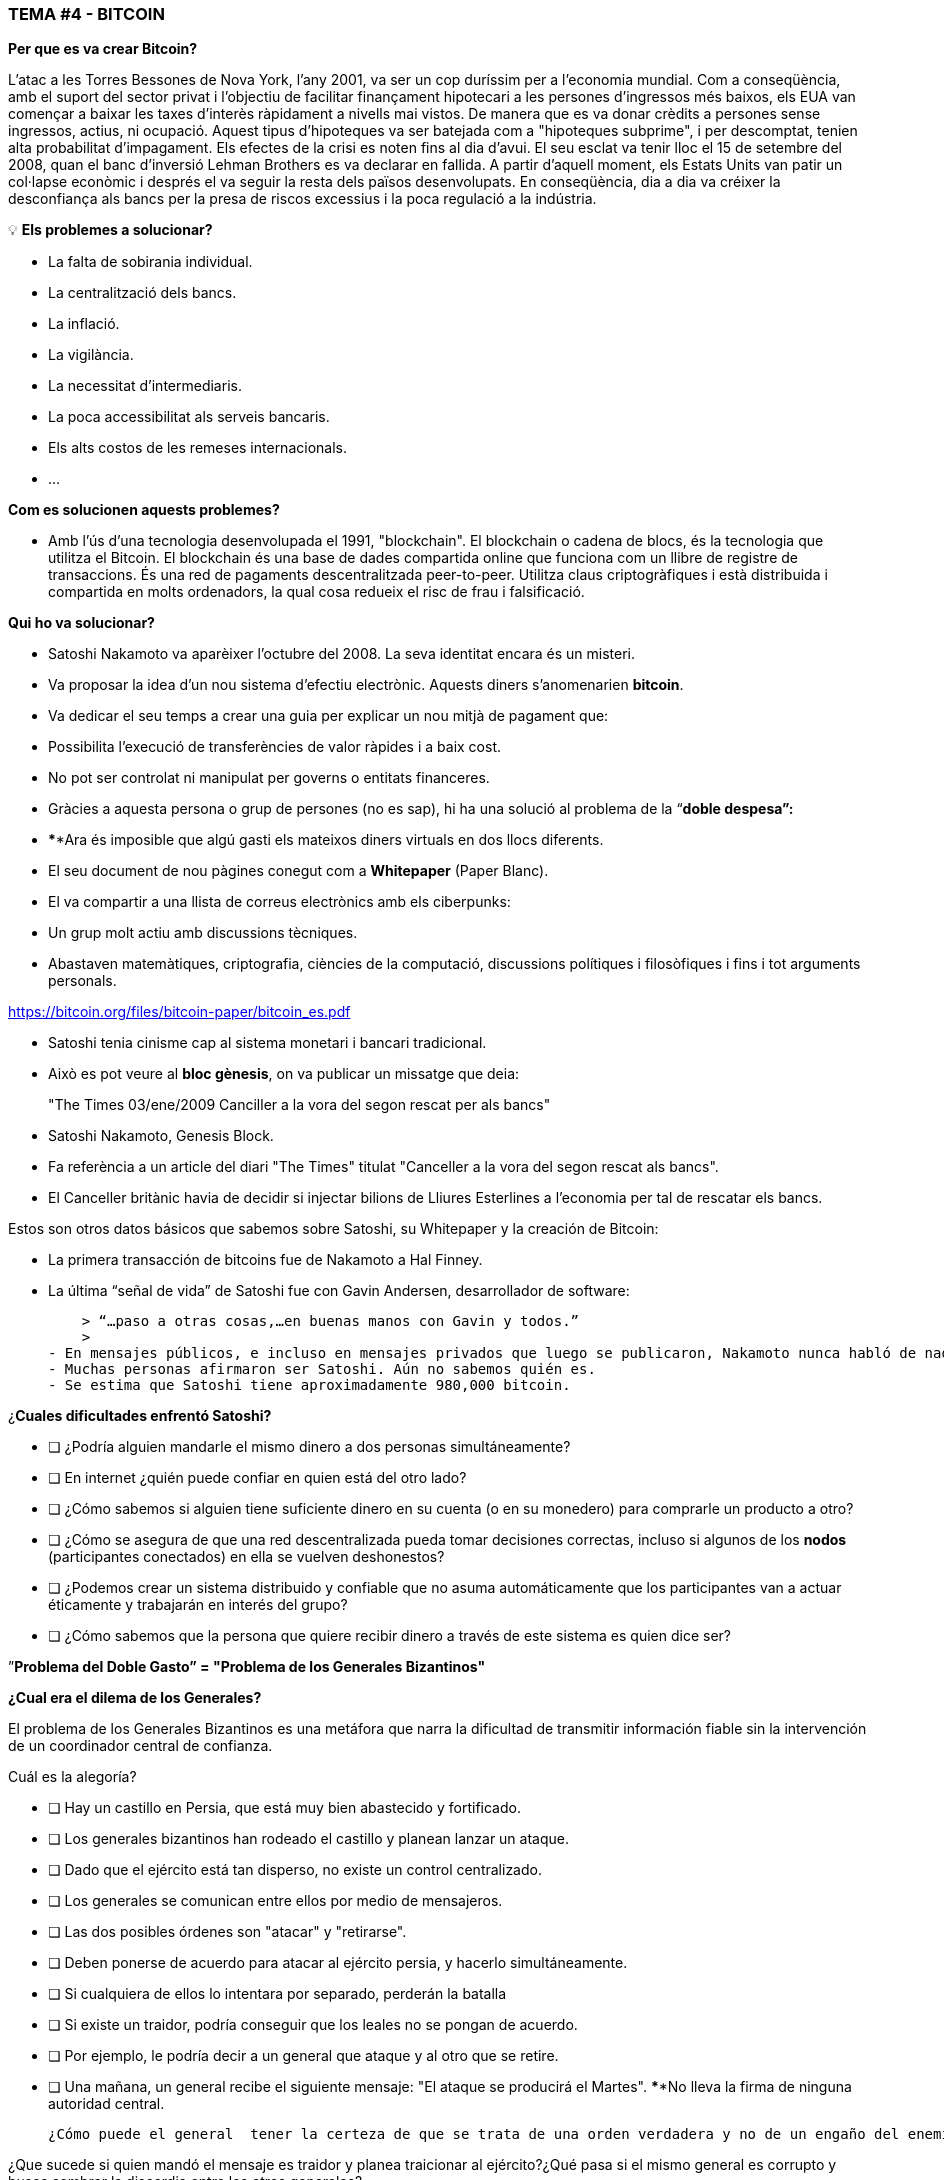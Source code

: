 ### **TEMA #*4* - BITCOIN**

**Per que es va crear Bitcoin?**

L'atac a les Torres Bessones de Nova York, l'any 2001, va ser un cop duríssim per a l'economia mundial. Com a conseqüència, amb el suport del sector privat i l'objectiu de facilitar finançament hipotecari a les persones d'ingressos més baixos, els EUA van començar a baixar les taxes d'interès ràpidament a nivells mai vistos. De manera que es va donar crèdits a persones sense ingressos, actius, ni ocupació. Aquest tipus d'hipoteques va ser batejada com a "hipoteques subprime", i per descomptat, tenien alta probabilitat d'impagament. Els efectes de la crisi es noten fins al dia d'avui. El seu esclat va tenir lloc el 15 de setembre del 2008, quan el banc d'inversió Lehman Brothers es va declarar en fallida. A partir d'aquell moment, els Estats Units van patir un col·lapse econòmic i després el va seguir la resta dels països desenvolupats. En conseqüència, dia a dia va créixer la desconfiança als bancs per la presa de riscos excessius i la poca regulació a la indústria.

 

💡 **Els problemes a solucionar?**

- La falta de sobirania individual.
- La centralització dels bancs.
- La inflació.
- La vigilància.
- La necessitat d'intermediaris.
- La poca accessibilitat als serveis bancaris.
- Els alts costos de les remeses internacionals.
- ... 

**Com es solucionen aquests problemes?** 

- Amb l'ús d'una tecnologia desenvolupada el 1991, "blockchain".
El blockchain o cadena de blocs, és la tecnologia que utilitza el Bitcoin. El blockchain és una base de dades compartida online que funciona com un llibre de registre de transaccions. És una red de pagaments descentralitzada peer-to-peer. Utilitza claus criptogràfiques i està distribuida i compartida en molts ordenadors, la qual cosa redueix el risc de frau i falsificació.

**Qui ho va solucionar?**

- Satoshi Nakamoto va aparèixer l'octubre del 2008. La seva identitat encara és un misteri.
- Va proposar la idea d'un nou sistema d'efectiu electrònic. Aquests diners s'anomenarien **bitcoin**.
- Va dedicar el seu temps a crear una guia per explicar un nou mitjà de pagament que:
    - Possibilita l'execució de transferències de valor ràpides i a baix cost.
    - No pot ser controlat ni manipulat per governs o entitats financeres.
- Gràcies a aquesta persona o grup de persones (no es sap), hi ha una solució al problema de la  “**doble despesa”:**
    - ****Ara és imposible que algú gasti els mateixos diners virtuals en dos llocs diferents.
- El seu document de nou pàgines conegut com a **Whitepaper** (Paper Blanc).
    - El va compartir a una llista de correus electrònics amb els ciberpunks:
        - Un grup molt actiu amb discussions tècniques.
            - Abastaven matemàtiques, criptografia, ciències de la computació, discussions polítiques i filosòfiques i fins i tot arguments personals.

https://bitcoin.org/files/bitcoin-paper/bitcoin_es.pdf

- Satoshi tenia cinisme cap al sistema monetari i bancari tradicional.
    - Això es pot veure al **bloc gènesis**, on va publicar un missatge que deia: 

> "The Times 03/ene/2009 Canciller a la vora del segon rescat per als bancs"
> 

- Satoshi Nakamoto, Genesis Block.  

- Fa referència a un article del diari "The Times" titulat "Canceller a la vora del segon rescat als bancs".
- El Canceller britànic havia de decidir si injectar bilions de Lliures Esterlines a l'economia per tal de rescatar els bancs.

Estos son otros datos básicos que sabemos sobre Satoshi, su Whitepaper y la creación de Bitcoin:

- La primera transacción de bitcoins fue de Nakamoto a Hal Finney.
- La última “señal de vida” de Satoshi fue con Gavin Andersen, desarrollador de software:
    
    > “…paso a otras cosas,…en buenas manos con Gavin y todos.”
    > 
- En mensajes públicos, e incluso en mensajes privados que luego se publicaron, Nakamoto nunca habló de nada personal.  Todo se trataba de bitcoin y su **código**.
- Muchas personas afirmaron ser Satoshi. Aún no sabemos quién es.
- Se estima que Satoshi tiene aproximadamente 980,000 bitcoin.

¿**Cuales dificultades enfrentó Satoshi?**

- [ ]  ¿Podría alguien mandarle el mismo dinero a dos personas simultáneamente?
- [ ]  En internet ¿quién puede confiar en quien está del otro lado?
- [ ]  ¿Cómo sabemos si alguien tiene suficiente dinero en su cuenta (o en su monedero) para comprarle un producto a otro?
- [ ]  ¿Cómo se asegura de que una red descentralizada pueda tomar decisiones correctas, incluso si algunos de los **nodos** (participantes conectados) en ella se vuelven deshonestos?
- [ ]  ¿Podemos crear un sistema distribuido y confiable que no asuma automáticamente que los participantes van a actuar éticamente y trabajarán en interés del grupo?
- [ ]  ¿Cómo sabemos que la persona que quiere recibir dinero a través de este sistema es quien dice ser?

”**Problema del Doble Gasto” = "Problema de los Generales Bizantinos"**

**¿Cual era el dilema de los Generales?**

El problema de los Generales Bizantinos es una metáfora que narra la dificultad de transmitir información fiable sin la intervención de un coordinador central de confianza.

Cuál es la alegoría?

- [ ]  Hay un castillo en Persia, que está muy bien abastecido y fortificado.
- [ ]  Los generales bizantinos han rodeado el castillo y planean lanzar un ataque.
- [ ]  Dado que el ejército está tan disperso, no existe un control centralizado.
- [ ]  Los generales se comunican entre ellos por medio de mensajeros.
- [ ]  Las dos posibles órdenes son "atacar" y "retirarse".
- [ ]  Deben ponerse de acuerdo para atacar al ejército persia, y hacerlo simultáneamente.
- [ ]  Si cualquiera de ellos lo intentara por separado, perderán la batalla
- [ ]  Si existe un traidor, podría conseguir que los leales no se pongan de acuerdo.
    - [ ]  Por ejemplo, le podría decir a un general que ataque y al otro que se retire.
- [ ]  Una mañana, un general  recibe el siguiente mensaje: "El ataque se producirá el Martes". ****No lleva la firma de ninguna autoridad central.


 ¿Cómo puede el general  tener la certeza de que se trata de una orden verdadera y no de un engaño del enemigo transmitiendo información contraria a la estrategia del ejército?

¿Que sucede si quien mandó el mensaje es traidor y planea traicionar al ejército?¿Qué pasa si el mismo general es corrupto y busca sembrar la discordia entre los otros generales?

La solución a este problema se usó originalmente como método para evitar el spam por email. 

¿**Que tiene que ver esto con Bitcoin?**

El problema de los generales bizantinos describe:

- la dificultad que tienen los sistemas descentralizados para ponerse de acuerdo sobre una sola verdad.
- Es el mismo que se tiene cuando se realiza una transferencia de dinero sin un intermediario confiable.
    - Se requiere entonces de una manera de verificar que el mensaje no ha sido modificado, lo cual no se había logrado hasta la aparición de Bitcoin con su mecanismo de **consenso**.
- El uso de la criptografía es esencial en este proceso, pero que es **criptografía**?
    - El arte de crear **mensajes codificados con claves secretas** con el objetivo de que no pueda ser descifrado salvo por la persona a quien está dirigido o que tenga la clave.
- Bitcoin también utiliza un mecanismo de **prueba de trabajo** y una **cadena de bloques** para resolver el problema del “**doble gasto**”.
- Bitcoin logra:

1) transferir un activo digital (o dinero) a otro usuario a través de Internet,

2) de manera que solo el propietario pueda iniciar la operación,

3) únicamente el destinatario pueda recibirlo,

4) todo el mundo pueda validar la transferencia,

5) y esta sea reconocida por todos los participantes,

6) al igual que ser inmutable, o imposible de revertir  o borrar,

7)  todo ello realizado de manera totalmente **distribuida** y **descentralizada**.

En el marco de las cadenas de bloques, cada General es un **nodo en la red**, 

- Los nodos deben llegar a un convenio
    - para determinar el estado actual del registro de contabilidad compartido.
    - Si la mayoría de la **red** en la **blockchain** llega está de acuerdo,
        - modifican los balances de cuentas por pagar y por cobrar de los usuarios,
    - Si una gran mayoría de la red es maliciosa,
        - el sistema es vulnerable a fallas.

### *Introducción al Bitcoin*

Comencemos con un video breve:

¿Qué es Bitcoin y cómo funciona? https://youtu.be/S2HxMK7iO4c

¿Qué es Bitcoin? ¿Qué es bitcoin?…..

Es muchas cosas…. 

- **Dinero**: Una moneda virtual e intangible que cumple las tres funciones del dinero tradicional: una unidad de cuenta, un depósito de valor y un medio de intercambio.
- **Software**: Software que puede descargar y ejecutar en cualquier computador.
    - Un **sistema de pago** sin un banco central o una autoridad única.
- **Red**: Conjunto de personas y computadores trabajando a través del consenso para funcionar sin falla.
    
    
    - Cual es la diferencia entre Bitcoin y bitcoin?
        - Bitcoin con ‘B’ se refiere a la **red** de computadores que trabaja con el mismo programa, mientras *bitcoin* con ‘b’ se refiere a el activo digital ($) que se maneja dentro de la red.  Dicho de otra forma, bitcoin es una unidad de la moneda virtual cifrada mediante criptografía, que nos sirve para intercambiar valor dentro de la red Bitcoin.
    
- Cual es su función principal?
    - Permite la transferencia de pagos persona a persona (P2P), sin intermediarios, de forma económica, y sin barreras internacionales. Almacena valor.
- Que avance tecnológico ha logrado? Porqué  revolucionará la banca?
    - Impide que la gente pueda gastar el mismo dinero dos veces.
    - Elimina la necesidad de una autoridad central para supervisar las transacciones.
- Que lo hace valioso?
    
    
- Cual es la relación entre la cadena de bloques y Bitcoin?
    - La cadena de bloques es el libro público donde se registran de forma permanente las transacciones más importantes de Bitcoin.
    - Bitcoin es la única cadena de bloques que registra transacciones realizadas con la moneda bitcoin.
    
    
- De qué  están hechos los *bitcoin*?
    - De nada que se pueda tocar físicamente, como un billete.
    - Son sólo cadenas de números y letras digitales
    - Una identidad única ( tal cómo tu huella digital te da tu identidad).
- Bitcoin es anónimo?
    - No, es seudónimo. Las transacciones son visibles, accesibles y transparentes para todos
    - Las personas se identifican no con nombre y apellido sino con cadenas de cadenas de letras y números
- ¿Quién puede usar Bitcoin?
    - A diferencia del sistema bancario tradicional, cualquier persona que tenga acceso al internet.
- Cómo puedo conseguir bitcoin?
    - Se **compra** en línea a través de  plataformas de intercambio o e**xchanges**.
    - Se **crean nuevos** bitcoin a través de un proceso de trabajo llamado **minería.**
- Cuales son las barreras de entrada a Bitcoin?
    - Se necesita acceso a internet para poder hacer transacciones con BTC.
    - Algunos países prohiben las entradas pero es imposible prohibir el intercambio.
- En donde se almacenan los bitcoin?
    - En un monedero con acceso a nuestras claves privadas o en un exchange.
- Cómo puede tener valor una moneda que no existe en el mundo físico y que no está respaldada por nada, ni por nadie?
    - El valor crece con confianza, escasez, utilidad y nivel de demanda, entre otros factores.
- Es seguro el Bitcoin?
    - El objetivo de la minería es desincentivar a los malos actores y dificultar comportamientos indeseados como el doble gasto o el spam.
    - La criptografía protege la información de una manera muy segura. Se usan:
        - claves públicas (similar al # de una cuenta bancaria pero único en cada transacción )
        - y claves privadas (similar a un PIN secreto perteneciente a dicha cuenta bancaria)
- Quien  y cómo  se asegura de que las transacciones se ejecuten sin fallas?
    - A través de la los mineros y la minería.
    - El objetivo es desincentivar a los malos actores y dificultar comportamientos indeseados.
- Cuales son algunas de las ventajas de bitcoin frente al fiat?
    - El precio del bitcoin es el mismo en todos los países del mundo.
    - No existen fronteras.
    - Su inflación es controlada y su emisión predefinida.
    - Los gobiernos no tienen poder de decisión sobre su gobernanza.
    
   



Diferencias entre Bitcoin y Fiat 

**Actividad: Completar 2.c (la columna de bitcoin)**

Ejercicio Práctico (continuación de [Es un Buen Activo Monetario?]

Si tuviste dificultades con el ejercicio anterior, repasa la tabla “Diferencias entre Bitcoin y Fiat”.

## **Los participantes de Bitcoin:**

Para entender cómo participa alguien o un sistema en la red Bitcoin, nos debemos preguntar

- ¿Dicha persona o dicho computador puede ver solo las transacciones en las que participa?
    - Tiene acceso a más información?
- ¿Cuáles son las transacciones que puede realizar?
- ¿Cuáles son los permisos tiene sobre la red?
- ¿Cómo interactúa con la red?
- ¿Tiene acceso a una copia de toda la cadena?


1. **Mineros**: Equipos de computación especializados 
    - Compiten en resolver rompecabezas matemáticos entre sí, para crear nuevos bitcoins.
    - Confirman transacciones y mantienen la seguridad de la red.
        - Similar a los empleados en un banco; se les paga por su trabajo
2. **Exchanges o Intercambios**: Intercambian monedas fiat por bitcoin y otras criptomonedas.
    - Ofrecen una manera de entrar y salir del mercado para aquellos que no son mineros.
    - Similar a los bancos; ofrecen servicios a los usuarios
3. **Monederos**: Aplicaciones usadas para almacenar, mandar y recibir bitcoin.
    - Similar a las cuentas bancarias o las apps para transferir dinero por internet
4. **Nodos**: Dispositivos conectados a una red digital que validan, transmiten, procesan y almacenan transacciones BTC. (Además de ser monederos, tienen muchas otras funciones)
    - Constan de dos cosas: hardware  y software. (Similar a un móvil  y un app)
        - El hardware es el material físico necesario para ejecutar el software.
- **Desarrolladores**: Mantienen y proponen mejoras al código.


Actividad: Si tenemos tiempo en clase, podemos acceder algunos exchanges?

